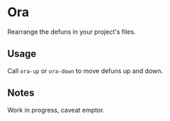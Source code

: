 * Ora
Rearrange the defuns in your project's files.

** Usage
Call =ora-up= or =ora-down= to move defuns up and down.

** Notes
Work in progress, caveat emptor.

